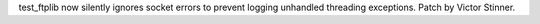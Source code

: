test_ftplib now silently ignores socket errors to prevent logging unhandled
threading exceptions. Patch by Victor Stinner.
